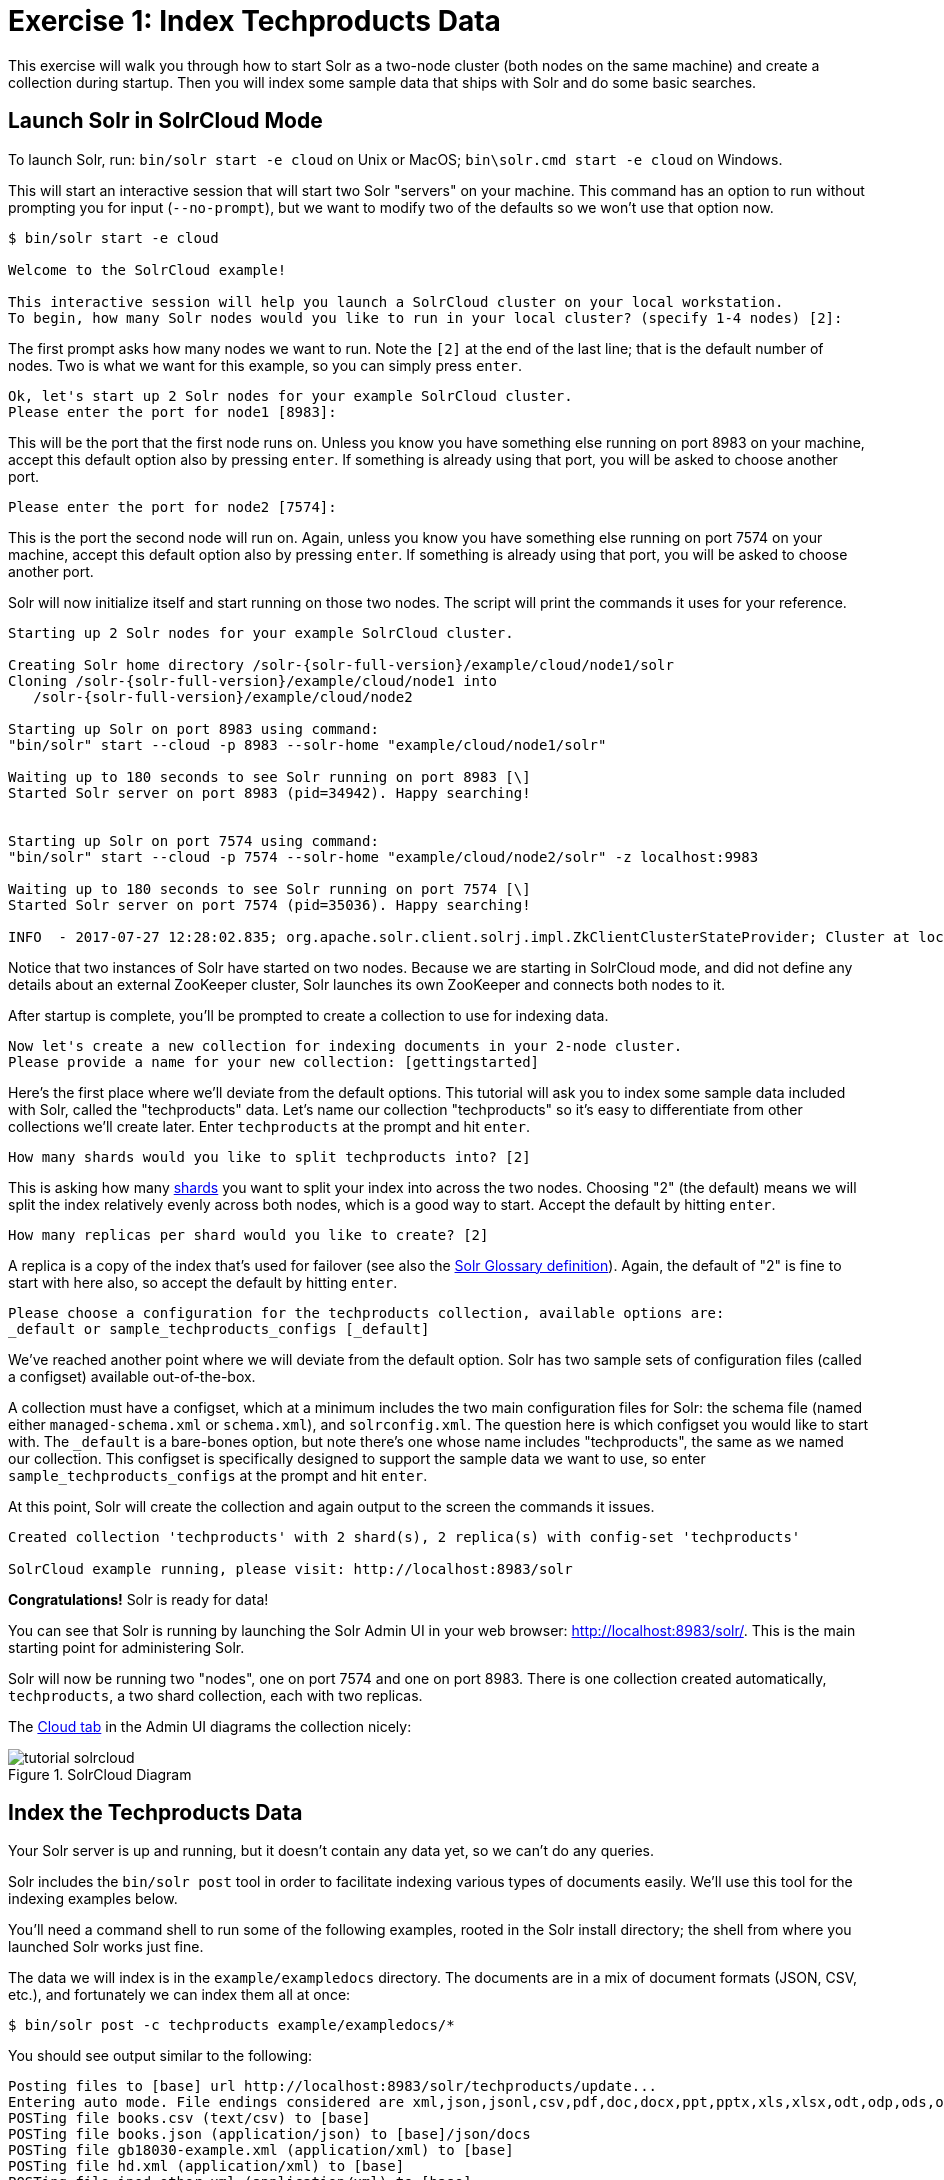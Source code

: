 = Exercise 1: Index Techproducts Data
:experimental:
// Licensed to the Apache Software Foundation (ASF) under one
// or more contributor license agreements.  See the NOTICE file
// distributed with this work for additional information
// regarding copyright ownership.  The ASF licenses this file
// to you under the Apache License, Version 2.0 (the
// "License"); you may not use this file except in compliance
// with the License.  You may obtain a copy of the License at
//
//   http://www.apache.org/licenses/LICENSE-2.0
//
// Unless required by applicable law or agreed to in writing,
// software distributed under the License is distributed on an
// "AS IS" BASIS, WITHOUT WARRANTIES OR CONDITIONS OF ANY
// KIND, either express or implied.  See the License for the
// specific language governing permissions and limitations
// under the License.

This exercise will walk you through how to start Solr as a two-node cluster (both nodes on the same machine) and create a collection during startup.
Then you will index some sample data that ships with Solr and do some basic searches.

== Launch Solr in SolrCloud Mode
To launch Solr, run: `bin/solr start -e cloud` on Unix or MacOS; `bin\solr.cmd start -e cloud` on Windows.

This will start an interactive session that will start two Solr "servers" on your machine.
This command has an option to run without prompting you for input (`--no-prompt`), but we want to modify two of the defaults so we won't use that option now.

[,console]
----
$ bin/solr start -e cloud

Welcome to the SolrCloud example!

This interactive session will help you launch a SolrCloud cluster on your local workstation.
To begin, how many Solr nodes would you like to run in your local cluster? (specify 1-4 nodes) [2]:
----

The first prompt asks how many nodes we want to run.
Note the `[2]` at the end of the last line; that is the default number of nodes.
Two is what we want for this example, so you can simply press kbd:[enter].

[,console]
----
Ok, let's start up 2 Solr nodes for your example SolrCloud cluster.
Please enter the port for node1 [8983]:
----

This will be the port that the first node runs on.
Unless you know you have something else running on port 8983 on your machine, accept this default option also by pressing kbd:[enter].
If something is already using that port, you will be asked to choose another port.

[,console]
----
Please enter the port for node2 [7574]:
----

This is the port the second node will run on.
Again, unless you know you have something else running on port 7574 on your machine, accept this default option also by pressing kbd:[enter].
If something is already using that port, you will be asked to choose another port.

Solr will now initialize itself and start running on those two nodes.
The script will print the commands it uses for your reference.

[,console]
----
Starting up 2 Solr nodes for your example SolrCloud cluster.

Creating Solr home directory /solr-{solr-full-version}/example/cloud/node1/solr
Cloning /solr-{solr-full-version}/example/cloud/node1 into
   /solr-{solr-full-version}/example/cloud/node2

Starting up Solr on port 8983 using command:
"bin/solr" start --cloud -p 8983 --solr-home "example/cloud/node1/solr"

Waiting up to 180 seconds to see Solr running on port 8983 [\]
Started Solr server on port 8983 (pid=34942). Happy searching!


Starting up Solr on port 7574 using command:
"bin/solr" start --cloud -p 7574 --solr-home "example/cloud/node2/solr" -z localhost:9983

Waiting up to 180 seconds to see Solr running on port 7574 [\]
Started Solr server on port 7574 (pid=35036). Happy searching!

INFO  - 2017-07-27 12:28:02.835; org.apache.solr.client.solrj.impl.ZkClientClusterStateProvider; Cluster at localhost:9983 ready
----

Notice that two instances of Solr have started on two nodes.
Because we are starting in SolrCloud mode, and did not define any details about an external ZooKeeper cluster, Solr launches its own ZooKeeper and connects both nodes to it.

After startup is complete, you'll be prompted to create a collection to use for indexing data.

[,console]
----
Now let's create a new collection for indexing documents in your 2-node cluster.
Please provide a name for your new collection: [gettingstarted]
----

Here's the first place where we'll deviate from the default options.
This tutorial will ask you to index some sample data included with Solr, called the "techproducts" data.
Let's name our collection "techproducts" so it's easy to differentiate from other collections we'll create later.
Enter `techproducts` at the prompt and hit kbd:[enter].

[,console]
----
How many shards would you like to split techproducts into? [2]
----

This is asking how many xref:solr-glossary.adoc#shard[shards] you want to split your index into across the two nodes.
Choosing "2" (the default) means we will split the index relatively evenly across both nodes, which is a good way to start.
Accept the default by hitting kbd:[enter].

[,console]
----
How many replicas per shard would you like to create? [2]
----

A replica is a copy of the index that's used for failover (see also the xref:solr-glossary.adoc#replica[Solr Glossary definition]).
Again, the default of "2" is fine to start with here also, so accept the default by hitting kbd:[enter].

[,console]
----
Please choose a configuration for the techproducts collection, available options are:
_default or sample_techproducts_configs [_default]
----

We've reached another point where we will deviate from the default option.
Solr has two sample sets of configuration files (called a configset) available out-of-the-box.

A collection must have a configset, which at a minimum includes the two main configuration files for Solr: the schema file (named either `managed-schema.xml` or `schema.xml`), and `solrconfig.xml`.
The question here is which configset you would like to start with.
The `_default` is a bare-bones option, but note there's one whose name includes "techproducts", the same as we named our collection.
This configset is specifically designed to support the sample data we want to use, so enter `sample_techproducts_configs` at the prompt and hit kbd:[enter].

At this point, Solr will create the collection and again output to the screen the commands it issues.

[,console]
----
Created collection 'techproducts' with 2 shard(s), 2 replica(s) with config-set 'techproducts'

SolrCloud example running, please visit: http://localhost:8983/solr
----

*Congratulations!* Solr is ready for data!

You can see that Solr is running by launching the Solr Admin UI in your web browser: http://localhost:8983/solr/.
This is the main starting point for administering Solr.

Solr will now be running two "nodes", one on port 7574 and one on port 8983.
There is one collection created automatically, `techproducts`, a two shard collection, each with two replicas.

The http://localhost:8983/solr/#/~cloud[Cloud tab] in the Admin UI diagrams the collection nicely:

.SolrCloud Diagram
image::solr-tutorial/tutorial-solrcloud.png[]

== Index the Techproducts Data

Your Solr server is up and running, but it doesn't contain any data yet, so we can't do any queries.

Solr includes the `bin/solr post` tool in order to facilitate indexing various types of documents easily.
We'll use this tool for the indexing examples below.

You'll need a command shell to run some of the following examples, rooted in the Solr install directory; the shell from where you launched Solr works just fine.

The data we will index is in the `example/exampledocs` directory.
The documents are in a mix of document formats (JSON, CSV, etc.), and fortunately we can index them all at once:

[,console]
----
$ bin/solr post -c techproducts example/exampledocs/*
----

You should see output similar to the following:

[,console]
----
Posting files to [base] url http://localhost:8983/solr/techproducts/update...
Entering auto mode. File endings considered are xml,json,jsonl,csv,pdf,doc,docx,ppt,pptx,xls,xlsx,odt,odp,ods,ott,otp,ots,rtf,htm,html,txt,log
POSTing file books.csv (text/csv) to [base]
POSTing file books.json (application/json) to [base]/json/docs
POSTing file gb18030-example.xml (application/xml) to [base]
POSTing file hd.xml (application/xml) to [base]
POSTing file ipod_other.xml (application/xml) to [base]
POSTing file ipod_video.xml (application/xml) to [base]
POSTing file manufacturers.xml (application/xml) to [base]
POSTing file mem.xml (application/xml) to [base]
POSTing file money.xml (application/xml) to [base]
POSTing file monitor.xml (application/xml) to [base]
POSTing file monitor2.xml (application/xml) to [base]
POSTing file more_books.jsonl (application/json) to [base]/json/docs
POSTing file mp500.xml (application/xml) to [base]
POSTing file sample.html (text/html) to [base]/extract
POSTing file sd500.xml (application/xml) to [base]
POSTing file solr-word.pdf (application/pdf) to [base]/extract
POSTing file solr.xml (application/xml) to [base]
POSTing file test_utf8.sh (application/octet-stream) to [base]/extract
POSTing file utf8-example.xml (application/xml) to [base]
POSTing file vidcard.xml (application/xml) to [base]
20 files indexed.
COMMITting Solr index changes to http://localhost:8983/solr/techproducts/update...
Time spent: 0:00:00.822
----

Congratulations again! You have data in your Solr!

Now we're ready to start searching.

== Basic Searching

Solr can be queried via REST clients, curl, wget, Chrome POSTMAN, etc., as well as via native clients available for many programming languages.

The Solr Admin UI includes a query builder interface via the Query tab for the `techproducts` collection (at http://localhost:8983/solr/#/techproducts/query).
If you click the btn:[Execute Query] button without changing anything in the form, you'll get 10 documents in JSON format:

.Query Screen
image::solr-tutorial/tutorial-query-screen.png[Solr Quick Start: techproducts Query screen with results]

The URL sent by the Admin UI to Solr is shown in light grey near the top right of the above screenshot.
If you click on it, your browser will show you the raw response.

To use curl, give the same URL shown in your browser in quotes on the command line:

[,console]
----
$ curl "http://localhost:8983/solr/techproducts/select?indent=on&q=*:*"
----


What's happening here is that we are using Solr's query parameter (`q`) with a special syntax that requests all documents in the index (`\*:*`).
All of the documents are not returned to us, however, because of the default for a parameter called `rows`, which you can see in the form is `10`.
You can change the parameter in the UI or in the defaults if you wish.

Solr has very powerful search options, and this tutorial won't be able to cover all of them.
But we can cover some of the most common types of queries.

=== Search for a Single Term

To search for a term, enter it as the `q` parameter value in the Solr Admin UI Query screen, replacing `\*:*` with the term you want to find.

Enter "foundation" and hit btn:[Execute Query] again.

If you prefer curl, enter something like this:

[,console]
----
$ curl "http://localhost:8983/solr/techproducts/select?q=foundation"
----


You'll see something like this:

[source,json]
{
  "responseHeader":{
    "zkConnected":true,
    "status":0,
    "QTime":8,
    "params":{
      "q":"foundation"}},
  "response":{"numFound":4,"start":0,"maxScore":2.7879646,"docs":[
      {
        "id":"0553293354",
        "cat":["book"],
        "name":"Foundation",
        "price":7.99,
        "price_c":"7.99,USD",
        "inStock":true,
        "author":"Isaac Asimov",
        "author_s":"Isaac Asimov",
        "series_t":"Foundation Novels",
        "sequence_i":1,
        "genre_s":"scifi",
        "_version_":1574100232473411586,
        "price_c____l_ns":799}]
}}

The response indicates that there are 4 hits (`"numFound":4`).
We've only included one document the above sample output, but since 4 hits is lower than the `rows` parameter default of 10 to be returned, you should see all 4 of them.

Note the `responseHeader` before the documents.
This header will include the parameters you have set for the search.
By default it shows only the parameters _you_ have set for this query, which in this case is only your query term.

The documents we got back include all the fields for each document that were indexed.
This is, again, default behavior.
If you want to restrict the fields in the response, you can use the `fl` parameter, which takes a comma-separated list of field names.
This is one of the available fields on the query form in the Admin UI.

Put "id" (without quotes) in the "fl" box and hit btn:[Execute Query] again.
Or, specify it with curl:

[,console]
----
$ curl "http://localhost:8983/solr/techproducts/select?q=foundation&fl=id"
----


You should only see the IDs of the matching records returned.

=== Field Searches

All Solr queries look for documents using some field.
Often you want to query across multiple fields at the same time, and this is what we've done so far with the "foundation" query.
This is possible with the use of copy fields, which are set up already with this set of configurations.
We'll cover copy fields a little bit more in xref:tutorial-films.adoc[Exercise 2].

Sometimes, though, you want to limit your query to a single field.
This can make your queries more efficient and the results more relevant for users.

Much of the data in our small sample data set is related to products.
Let's say we want to find all the "electronics" products in the index.
In the Query screen, enter "electronics" (without quotes) in the `q` box and hit btn:[Execute Query].
You should get 14 results, such as:

[source,json]
{
  "responseHeader":{
    "zkConnected":true,
    "status":0,
    "QTime":6,
    "params":{
      "q":"electronics"}},
  "response":{"numFound":14,"start":0,"maxScore":1.5579545,"docs":[
      {
        "id":"IW-02",
        "name":"iPod & iPod Mini USB 2.0 Cable",
        "manu":"Belkin",
        "manu_id_s":"belkin",
        "cat":["electronics",
          "connector"],
        "features":["car power adapter for iPod, white"],
        "weight":2.0,
        "price":11.5,
        "price_c":"11.50,USD",
        "popularity":1,
        "inStock":false,
        "store":"37.7752,-122.4232",
        "manufacturedate_dt":"2006-02-14T23:55:59Z",
        "_version_":1574100232554151936,
        "price_c____l_ns":1150}]
}}

This search finds all documents that contain the term "electronics" anywhere in the indexed fields.
However, we can see from the above there is a `cat` field (for "category").
If we limit our search for only documents with the category "electronics", the results will be more precise for our users.

Update your query in the `q` field of the Admin UI so it's `cat:electronics`.
Now you get 12 results:

[source,json]
{
  "responseHeader":{
    "zkConnected":true,
    "status":0,
    "QTime":6,
    "params":{
      "q":"cat:electronics"}},
  "response":{"numFound":12,"start":0,"maxScore":0.9614112,"docs":[
      {
        "id":"SP2514N",
        "name":"Samsung SpinPoint P120 SP2514N - hard drive - 250 GB - ATA-133",
        "manu":"Samsung Electronics Co. Ltd.",
        "manu_id_s":"samsung",
        "cat":["electronics",
          "hard drive"],
        "features":["7200RPM, 8MB cache, IDE Ultra ATA-133",
          "NoiseGuard, SilentSeek technology, Fluid Dynamic Bearing (FDB) motor"],
        "price":92.0,
        "price_c":"92.0,USD",
        "popularity":6,
        "inStock":true,
        "manufacturedate_dt":"2006-02-13T15:26:37Z",
        "store":"35.0752,-97.032",
        "_version_":1574100232511160320,
        "price_c____l_ns":9200}]
     }}

Using curl, this query would look like this:

`curl "http://localhost:8983/solr/techproducts/select?q=cat:electronics"`

=== Phrase Search

To search for a multi-term phrase, enclose it in double quotes: `q="multiple terms here"`.
For example, search for "CAS latency" by entering that phrase in quotes to the `q` box in the Admin UI.

If you're following along with curl, note that the space between terms must be converted to "+" in a URL, as so:

[,console]
----
$ curl "http://localhost:8983/solr/techproducts/select?q=\"CAS+latency\""
----

We get 2 results:

[source,json]
{
  "responseHeader":{
    "zkConnected":true,
    "status":0,
    "QTime":7,
    "params":{
      "q":"\"CAS latency\""}},
  "response":{"numFound":2,"start":0,"maxScore":5.937691,"docs":[
      {
        "id":"VDBDB1A16",
        "name":"A-DATA V-Series 1GB 184-Pin DDR SDRAM Unbuffered DDR 400 (PC 3200) System Memory - OEM",
        "manu":"A-DATA Technology Inc.",
        "manu_id_s":"corsair",
        "cat":["electronics",
          "memory"],
        "features":["CAS latency 3,   2.7v"],
        "popularity":0,
        "inStock":true,
        "store":"45.18414,-93.88141",
        "manufacturedate_dt":"2006-02-13T15:26:37Z",
        "payloads":"electronics|0.9 memory|0.1",
        "_version_":1574100232590852096},
      {
        "id":"TWINX2048-3200PRO",
        "name":"CORSAIR  XMS 2GB (2 x 1GB) 184-Pin DDR SDRAM Unbuffered DDR 400 (PC 3200) Dual Channel Kit System Memory - Retail",
        "manu":"Corsair Microsystems Inc.",
        "manu_id_s":"corsair",
        "cat":["electronics",
          "memory"],
        "features":["CAS latency 2,  2-3-3-6 timing, 2.75v, unbuffered, heat-spreader"],
        "price":185.0,
        "price_c":"185.00,USD",
        "popularity":5,
        "inStock":true,
        "store":"37.7752,-122.4232",
        "manufacturedate_dt":"2006-02-13T15:26:37Z",
        "payloads":"electronics|6.0 memory|3.0",
        "_version_":1574100232584560640,
        "price_c____l_ns":18500}]
  }}

=== Combining Searches

By default, when you search for multiple terms and/or phrases in a single query, Solr will only require that one of them is present in order for a document to match.
Documents containing more terms will be sorted higher in the results list.

You can require that a term or phrase is present by prefixing it with a `+` (plus); conversely, to disallow the presence of a term or phrase, prefix it with a `-` (minus).

To find documents that contain both terms "electronics" and "music", enter `+electronics +music` in the `q` box in the Admin UI Query tab.

If you're using curl, you must encode the `+` character because it has a reserved purpose in URLs (encoding the space character).
The encoding for `+` is `%2B` as in:

[,console]
----
$ curl "http://localhost:8983/solr/techproducts/select?q=%2Belectronics%20%2Bmusic"
----

You should only get a single result.

To search for documents that contain the term "electronics" but *don't* contain the term "music", enter `+electronics -music` in the `q` box in the Admin UI.
For curl, again, URL encode `+` as `%2B` as in:

[,console]
----
$ curl "http://localhost:8983/solr/techproducts/select?q=%2Belectronics+-music"
----

This time you get 13 results.

=== More Information on Searching

We have only scratched the surface of the search options available in Solr.
For more Solr search options, see xref:query-guide:query-syntax-and-parsers.adoc[].

== Exercise 1 Wrap Up

At this point, you've seen how Solr can index data and have done some basic queries.
You can choose now to continue to the next example which will introduce more Solr concepts, such as faceting results and managing your schema, or you can strike out on your own.

If you decide not to continue with this tutorial, the data we've indexed so far is likely of little value to you.
You can delete your installation and start over, or you can use the `bin/solr` script we started out with to delete this collection:

[,console]
----
$ bin/solr delete -c techproducts
----

And then create a new collection:

[,console]
----
$ bin/solr create -c <yourCollection> --shards 2 -rf 2
----

To stop both of the Solr nodes we started, issue the command:

[,console]
----
$ bin/solr stop --all
----

For more information on start/stop and collection options with `bin/solr`, see xref:deployment-guide:solr-control-script-reference.adoc[].
